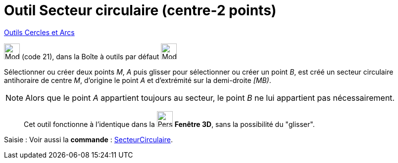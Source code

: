 = Outil Secteur circulaire (centre-2 points)
:page-en: tools/Circular_Sector
ifdef::env-github[:imagesdir: /fr/modules/ROOT/assets/images]

xref:/Cercles_et_Arcs.adoc[Outils  Cercles et Arcs]

image:32px-Mode_circlesector3.svg.png[Mode circlesector3.svg,width=32,height=32] (code 21), dans la Boîte à outils par
défaut image:32px-Mode_circle2.svg.png[Mode circle2.svg,width=32,height=32]

Sélectionner ou créer deux points _M_, _A_ puis glisser pour sélectionner ou créer un point _B_, est créé un secteur circulaire antihoraire de centre _M_, d’origine le point
_A_ et d’extrémité sur la demi-droite _[MB)_.

[NOTE]
====

Alors que le point _A_ appartient toujours au secteur, le point _B_ ne lui appartient pas nécessairement.

====
_____________
Cet outil fonctionne à l'identique dans la image:32px-Perspectives_algebra_3Dgraphics.svg.png[Perspectives algebra
3Dgraphics.svg,width=32,height=32] *Fenêtre 3D*, sans la possibilité du "glisser".
_____________

[.kcode]#Saisie :# Voir aussi la *commande* : xref:/commands/SecteurCirculaire.adoc[SecteurCirculaire].
